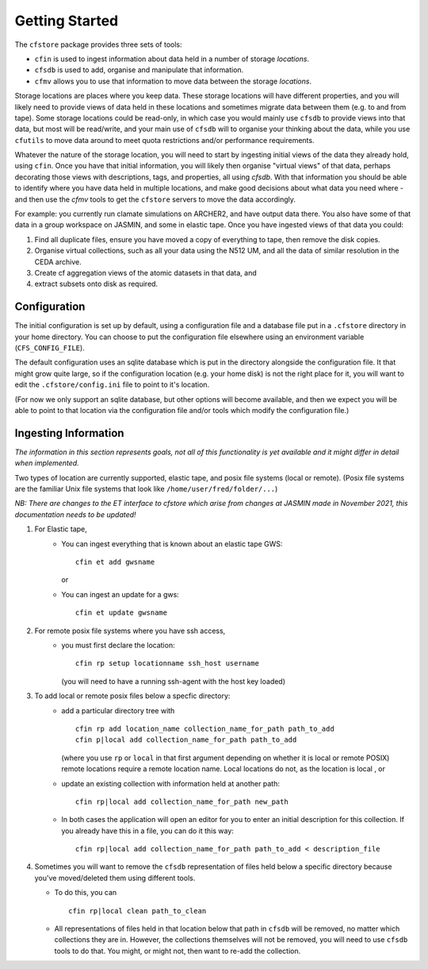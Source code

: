 Getting Started
===============

The ``cfstore`` package provides three sets of tools:

* ``cfin`` is used to ingest information about data held in a number of storage *locations*.
* ``cfsdb`` is used to add, organise and manipulate that information.
* ``cfmv`` allows you to use that information to move data between the storage *locations*.

Storage locations are places where you keep data. These storage locations will have different properties,
and you will likely need to provide views of data held in these locations and sometimes migrate
data between them (e.g. to and from tape).  Some storage locations could be read-only, in which
case you would mainly use ``cfsdb`` to provide views into that data, but most will be read/write, and your
main use of ``cfsdb`` will to organise your thinking about the data, while you use ``cfutils`` to move data around
to meet quota restrictions and/or performance requirements.

Whatever the nature of the storage location, you will need to start by ingesting initial views of the data
they already hold, using ``cfin``. Once you have that initial information, you will likely then organise
"virtual views" of that data, perhaps decorating those views with descriptions, tags, and properties,
all using `cfsdb`. With that information you should be able to identify where you have data held in multiple
locations, and make good decisions about what data you need where - and then use the `cfmv` tools to
get the ``cfstore`` servers to move the data accordingly.

For example: you currently run clamate simulations on ARCHER2, and have output data there. You also have some
of that data in a group workspace on JASMIN, and some in elastic tape. Once you have ingested views of
that data you could:

1. Find all duplicate files, ensure you have moved a copy of everything to tape, then remove the disk copies.
2. Organise virtual collections, such as all your data using the N512 UM, and all the data of similar resolution in the CEDA archive.
3. Create cf aggregation views of the atomic datasets in that data, and
4. extract subsets onto disk as required.

Configuration
-------------

The initial configuration is set up by default, using a configuration file and a database file put in a
``.cfstore`` directory in your home directory. You can choose to put the configuration file elsewhere
using an environment variable (``CFS_CONFIG_FILE``).

The default configuration uses an sqlite database which is put in the directory alongside the configuration
file. It that might grow quite large, so if the configuration location (e.g. your home disk) is not
the right place for it, you will want to edit the ``.cfstore/config.ini`` file to point to it's location.

(For now we only support an sqlite database, but other options will become available, and then
we expect you will be able to point to that location via the configuration file and/or tools
which modify the configuration file.)


Ingesting Information
---------------------

*The information in this section represents goals, not all of this functionality is yet available
and it might differ in detail when implemented.*

Two types of location are currently supported, elastic tape, and posix file systems
(local or remote). (Posix file systems are the familiar Unix file systems that look
like ``/home/user/fred/folder/...``)

*NB: There are changes to the ET interface to cfstore which arise from changes at JASMIN
made in November 2021, this documentation needs to be updated!*

1. For Elastic tape,
    - You can ingest everything that is known about an elastic tape GWS::

         cfin et add gwsname

      or
    - You can ingest an update for a gws::

         cfin et update gwsname
2. For remote posix file systems where you have ssh access,
    - you must first declare the location::

         cfin rp setup locationname ssh_host username

      (you will need to have a running ssh-agent with the host key loaded)

3. To add local or remote posix files below a specfic directory:
    -  add a particular directory tree with ::

          cfin rp add location_name collection_name_for_path path_to_add
          cfin p|local add collection_name_for_path path_to_add

       (where you use ``rp`` or ``local`` in that first argument depending on whether it is
       local or remote POSIX)
       remote locations require a remote location name. Local locations do not, as the location is local
       , or
    -  update an existing collection with information held at another path::

           cfin rp|local add collection_name_for_path new_path

    - In both cases the application will open an editor for you to enter an initial
      description for this collection. If you already have this in a file, you can do
      it this way::

          cfin rp|local add collection_name_for_path path_to_add < description_file

4. Sometimes you will want to remove the ``cfsdb`` representation of files held
   below a specific directory because you've moved/deleted them using different
   tools.

   - To do this, you can ::

        cfin rp|local clean path_to_clean

   - All representations of files held in that location below that path in ``cfsdb`` will be
     removed, no matter which collections they are in.  However, the collections
     themselves will not be removed, you will need to use ``cfsdb`` tools to do that.
     You might, or might not, then want to re-add the collection.









